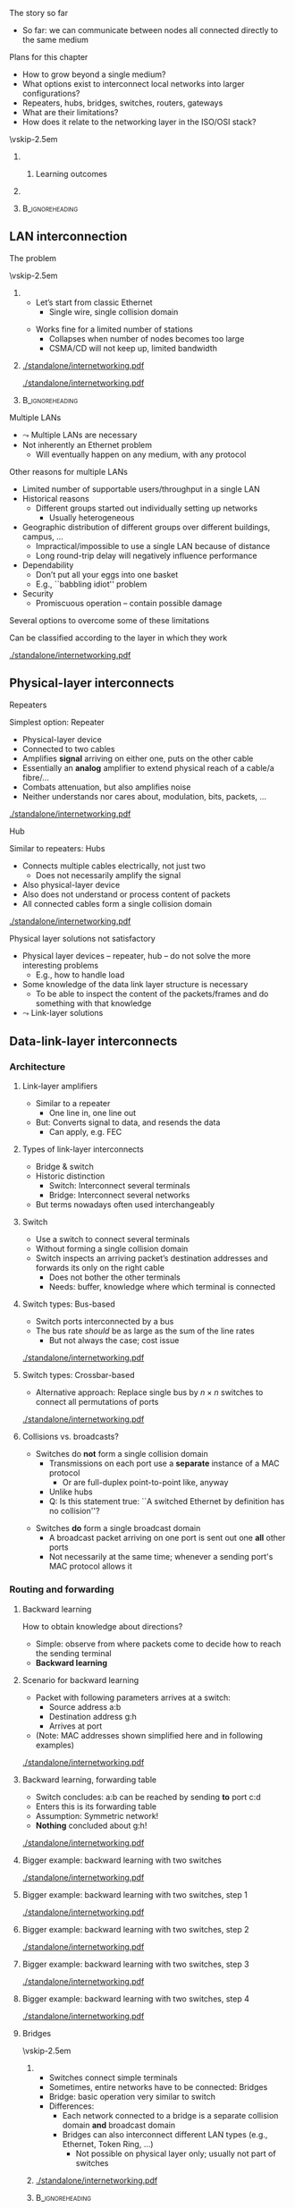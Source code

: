 \label{ch:inter}

\begin{frame}[title={bg=Hauptgebaeude_Tag}]
 \maketitle 
\end{frame}



**** The story so far  
- So far: we can communicate between nodes all connected directly to the same medium

**** Plans for this chapter 

- How to grow beyond a single medium? 
- What options exist to interconnect local networks into larger configurations?
- Repeaters, hubs, bridges, switches, routers, gateways
- What are their limitations?
- How does it relate to the networking layer in the ISO/OSI stack? 


\vskip-2.5em

*****                     
      :PROPERTIES:
      :BEAMER_env: block
      :BEAMER_col: 0.48
      :END:


****** Learning outcomes 

*****                    
      :PROPERTIES:
      :BEAMER_env: block
      :BEAMER_col: 0.48
      :END:   



*****                               :B_ignoreheading:
      :PROPERTIES:
      :BEAMER_env: ignoreheading
      :END:



** LAN interconnection

**** The problem

\vskip-2.5em

***** 
      :PROPERTIES:
      :BEAMER_env: block
      :BEAMER_col: 0.48
      :END:

- Let’s start from classic Ethernet
  - Single wire, single collision domain
\pause 
\vfill*
- Works fine for a limited number of stations
  - Collapses when number of nodes becomes too large
  - CSMA/CD will not keep up, limited bandwidth


***** 
      :PROPERTIES:
      :BEAMER_env: block
      :BEAMER_col: 0.48
      :END:   


\onslide<1->
#+caption: Small number of nodes / small load on a single collision domain are easy to handle, resulting in good performance
#+attr_latex: :width 0.95\textwidth :height 0.6\textheight :options keepaspectratio,page=\getpagerefnumber{page:inter:happy_ether}
#+NAME: fig:inter:happy_ether
[[./standalone/internetworking.pdf]]


\onslide<2->
#+caption: Adding nodes or loads to a single collision domains leads to overload and inacceptable performance
#+attr_latex: :width 0.95\textwidth :height 0.6\textheight :options keepaspectratio,page=\getpagerefnumber{page:inter:sad_ether}
#+NAME: fig:inter:sad_ether
[[./standalone/internetworking.pdf]]



*****                               :B_ignoreheading:
      :PROPERTIES:
      :BEAMER_env: ignoreheading
      :END:



**** Multiple LANs 
- $\leadsto$ Multiple LANs are necessary
- Not  inherently an Ethernet problem
  - Will eventually happen on any medium, with any protocol

**** Other reasons for multiple LANs
- Limited number of supportable users/throughput in a single LAN
- Historical reasons
  - Different groups started out individually setting up networks
    - Usually heterogeneous
- Geographic distribution of different groups over different buildings, campus, …
  - Impractical/impossible to use a single LAN because of distance
  - Long round-trip delay will negatively influence performance
- Dependability 
  - Don’t put all your eggs into one basket
  - E.g., ``babbling idiot'' problem
- Security
  - Promiscuous operation – contain possible damage

**** Several options to overcome some of these limitations
Can be classified according to the layer in which they work

#+caption: Terminology of interconnect devices at different layers
#+attr_latex: :width 0.95\textwidth :height 0.4\textheight :options keepaspectratio,page=\getpagerefnumber{page:inter:gateway_names}
#+NAME: fig:inter:gateway_names
[[./standalone/internetworking.pdf]]





** Physical-layer interconnects

**** Repeaters
Simplest option: Repeater
- Physical-layer device
- Connected to two cables
- Amplifies *signal* arriving on either one, puts on the other cable
- Essentially an *analog* amplifier to extend physical reach of a
  cable/a fibre/\dots 
- Combats attenuation, but also amplifies noise 
- Neither understands nor cares about, modulation, bits,  packets,
  \dots 

#+caption: Repeater to amplify a signal
#+attr_latex: :width 0.95\textwidth :height 0.6\textheight :options keepaspectratio,page=\getpagerefnumber{page:inter:repeater}
#+NAME: fig:inter:repeater
[[./standalone/internetworking.pdf]]




**** Hub
Similar to repeaters: Hubs
- Connects multiple cables electrically, not just two
  - Does not necessarily amplify the signal
- Also physical-layer device
- Also does not understand or process content of packets
- All connected cables form a single collision domain

#+caption: A hub as a phyiscal-layer device, forming a single collision domain
#+attr_latex: :width 0.95\textwidth :height 0.4\textheight :options keepaspectratio,page=\getpagerefnumber{page:inter:hub}
#+NAME: fig:inter:hub
[[./standalone/internetworking.pdf]]




**** Connector                                                     :noexport:

***** Ethernet etc.: RJ 45

https://commons.wikimedia.org/wiki/File:RJ45-Stecker-Netzwerk.jpg

Uwe Schwöbel 



**** Physical layer solutions not satisfactory
- Physical layer devices – repeater, hub – do not solve the more interesting problems
  - E.g., how to handle load
- Some knowledge of the data link layer structure is necessary
  - To be able to inspect the content of the packets/frames and do something with that knowledge
- $\leadsto$ Link-layer solutions


** Data-link-layer interconnects


*** Architecture 

\label{sec:inter:dll:architecture}

**** Link-layer amplifiers 

- Similar to a repeater
  - One line in, one line out 
- But: Converts signal to data, and resends the data
  - Can apply, e.g. \gls{FEC} 

**** Types of link-layer interconnects 


- Bridge & switch
- Historic distinction 
  - Switch: Interconnect several terminals
  - Bridge: Interconnect several networks
- But terms nowadays often used interchangeably 


**** Switch
- Use a switch to connect several terminals
- Without forming a single collision domain
- Switch inspects an arriving packet’s destination addresses and forwards its only on the right cable
  - Does not bother the other terminals
  - Needs: buffer, knowledge where which terminal is connected

**** Switch types: Bus-based 

- Switch ports interconnected by a bus
- The bus rate /should/ be as large as the sum of the line rates
  - But not always the case; cost issue 

#+caption: A bus-based switch
#+attr_latex: :width 0.95\textwidth :height 0.4\textheight :options keepaspectratio,page=\getpagerefnumber{page_inter:switch:busbased}
#+NAME: fig:page_inter:switch:busbased
[[./standalone/internetworking.pdf]]


**** Switch types: Crossbar-based

- Alternative approach: Replace single bus by $n \times n$ switches to
  connect all permutations of ports


#+caption: A crossbar-based switch
#+attr_latex: :width 0.95\textwidth :height 0.4\textheight :options keepaspectratio,page=\getpagerefnumber{page_inter:switch:crossbar_based}
#+NAME: fig:page_inter:switch:crossbar_based
[[./standalone/internetworking.pdf]]


**** Collisions vs. broadcasts? 

- Switches do *not* form a single collision domain
  - Transmissions on each port use a *separate* instance of a MAC
    protocol
    - Or are full-duplex point-to-point like, anyway
  - Unlike hubs
  - Q: Is this statement true: ``A switched Ethernet by definition has
    no collision''? 
\pause 
- Switches *do* form a single broadcast domain
  - A broadcast packet arriving on one port is sent out one *all* other
    ports
  - Not necessarily at the same time; whenever a sending port's MAC
    protocol allows it 


*** Routing and forwarding 

**** Backward learning 
How to obtain knowledge about directions?
- Simple: observe from where packets come to decide how to reach the sending terminal
- *Backward learning*



**** Scenario for backward learning
- Packet with following parameters arrives at a switch: 
  - Source address a:b
  - Destination address g:h
  - Arrives at port 
- (Note: MAC addresses shown simplified here and in following
  examples)

#+caption: Scenario for backward learning in a switch
#+attr_latex: :width 0.95\textwidth :height 0.4\textheight :options keepaspectratio,page=\getpagerefnumber{page:inter:backward:simple:before}
#+NAME: fig:inter:backward:simple:before
[[./standalone/internetworking.pdf]]


**** Backward learning, forwarding table  
- Switch concludes: a:b can be reached by sending *to* port c:d
- Enters this is its forwarding table
- Assumption: Symmetric network! 
- *Nothing* concluded about g:h! 

#+caption: Backward learning: reachability of a:b via port c:d has been determined and entered into forwarding table
#+attr_latex: :width 0.95\textwidth :height 0.4\textheight :options keepaspectratio,page=\getpagerefnumber{page:inter:backward:simple:after}
#+NAME: fig:inter:backward:simple:after
[[./standalone/internetworking.pdf]]

**** Bigger example: backward learning with two switches 

#+caption: Backward learning for two switches: Starting point
#+attr_latex: :width 0.95\textwidth :height 0.4\textheight :options keepaspectratio,page=\getpagerefnumber{page:inter:backward:two_switches:before}
#+NAME: fig:inter:backward:two_switches:before
[[./standalone/internetworking.pdf]]


**** Bigger example: backward learning with two switches, step 1

#+caption: Backward learning for two switches: Step 1
#+attr_latex: :width 0.95\textwidth :height 0.4\textheight :options keepaspectratio,page=\getpagerefnumber{page:inter:backward:two_switches:step1}
#+NAME: fig:inter:backward:two_switches:step1
[[./standalone/internetworking.pdf]]




**** Bigger example: backward learning with two switches, step 2

#+caption: Backward learning for two switches: Step 2
#+attr_latex: :width 0.95\textwidth :height 0.4\textheight :options keepaspectratio,page=\getpagerefnumber{page:inter:backward:two_switches:step2}
#+NAME: fig:inter:backward:two_switches:step2
[[./standalone/internetworking.pdf]]



**** Bigger example: backward learning with two switches, step 3

#+caption: Backward learning for two switches: Step 3
#+attr_latex: :width 0.95\textwidth :height 0.4\textheight :options keepaspectratio,page=\getpagerefnumber{page:inter:backward:two_switches:step3}
#+NAME: fig:inter:backward:two_switches:step3
[[./standalone/internetworking.pdf]]



**** Bigger example: backward learning with two switches, step 4

#+caption: Backward learning for two switches: Step 4
#+attr_latex: :width 0.95\textwidth :height 0.4\textheight :options keepaspectratio,page=\getpagerefnumber{page:inter:backward:two_switches:step4}
#+NAME: fig:inter:backward:two_switches:step4
[[./standalone/internetworking.pdf]]




**** Bridges

\vskip-2.5em

***** 
      :PROPERTIES:
      :BEAMER_env: block
      :BEAMER_col: 0.58
      :END:



- Switches connect simple terminals
- Sometimes, entire networks have to be connected: Bridges
- Bridge: basic operation very similar to switch 
- Differences: 
  - Each network connected to a bridge is a separate collision domain
    *and* broadcast domain 
  - Bridges can also interconnect different LAN types (e.g., Ethernet,
    Token Ring, \dots)
    - Not possible on physical layer only; usually not part of switches


***** 
      :PROPERTIES:
      :BEAMER_env: block
      :BEAMER_col: 0.38
      :END:   


#+caption: Bridge connecting two networks
#+attr_latex: :width 0.95\textwidth :height 0.6\textheight :options keepaspectratio,page=\getpagerefnumber{page:inter:bridge}
#+NAME: fig:inter:bridge
[[./standalone/internetworking.pdf]]


*****                               :B_ignoreheading:
      :PROPERTIES:
      :BEAMER_env: ignoreheading
      :END:

**** Switches & bridges
- Typical combination: Bridge as ``just another terminal'' for a switch

#+caption: A bridge connecting two LANs, each realised by a switch. From switch perspective, bridge turns into a device with multiple MAC addresses.
#+attr_latex: :width 0.95\textwidth :height 0.5\textheight :options keepaspectratio,page=\getpagerefnumber{page:inter:bridge_switch}
#+NAME: fig:inter:bridge_switch
[[./standalone/internetworking.pdf]]

**** Two switches directly connected without a switch? 

#+caption: Directly connecting switches leads to similar results
#+attr_latex: :width 0.95\textwidth :height 0.5\textheight :options keepaspectratio,page=\getpagerefnumber{page:inter:two_switches}
#+NAME: fig:inter:two_switches
[[./standalone/internetworking.pdf]]



**** Forwarding and backwarding learning in complex example

#+caption: Complex example for backward learning and flooding, in combination of swtiches and brigdes with heterogeneous LAN technologies
#+attr_latex: :width 0.95\textwidth :height 0.5\textheight :options keepaspectratio,page=\getpagerefnumber{page:inter:complex:backwardlearning}
#+NAME: fig:inter:complex:backwardlearning
[[./standalone/internetworking.pdf]]


**** Backward learning in bridges                                  :noexport:
- Backward learning is trivial in a switch – how about a bridge?
- Example: A sends packet to E
- Suppose bridges B1 and B2 know where E is
- B2 will see A’s packet coming from LAN2
- Since B2 does not know about LAN1, B2 will assume A to be on LAN2
- Which is fine! B1 will forward any packet destined to A arriving at LAN2 to LAN1, so that works out nicely

**** Backward learning in bridges – bootstrapping                  :noexport:
- In previous example: how does bridge B2 know initially where node E is?
- Answer: It does NOT know
- Option 1: Manual configuration – not nice!
- Option 2: Do not care – simply forward the data everywhere for an unknown address
- Except to the network where it came from 
- Algorithm is thus: flood if not known, discard if known to be not necessary, forward specifically if destination is known



**** Convergence: Switch and bridge
- Traditionally, distinction between switch and bridge made sense
  - Key difference: *Bridges can interconnect heterogeneous networks* 
- Today: most devices contain both types of functionality
  - Terms be treated more or less interchangeably today 
  - Often more a marketing distinction than a technical one



*** Flooding 


**** Simplistic flooding  – problems 

- Previous ``backward learning by flooding'' is simple, but problematic
- Consider example topology with second switch (or bridge) for reliability

\begin{figure}[h]
  \centering
\begin{tikzpicture}

  \node [switch] at (2, 1)(sw1) {Switch 1};
  \node [right=0.1 of sw1.south] {c:d}; 
  \node [right=0.1cm of sw1.north] {e:f}; 
  \node [switch] at (6, 1)(sw2) {Switch 2}; 
  \node [left=0.1 of sw2.south] {g:h}; 
  \node [left=0.1cm of sw2.north] {j:k}; 
  \node [client,label=left:{a:b}] at (0, -2) (client) {};

  \coordinate (tmp1) at (-1,3); 
  \coordinate (tmp2) at (-1,-1.5);
  
  \draw (tmp1) -- ++(8,0); 
  \draw (tmp2) -- ++(8,0); 
 
  \draw (client.east) -- ++(0.5,0) to (\tikztostart |- tmp2); 
  \draw (sw1) edge (sw1 |- tmp1) edge (sw1 |- tmp2); 
  \draw (sw2) edge (sw2 |- tmp1) edge (sw2 |- tmp2); 

  \onslide<2,6>
  \node [draw, below left=1 and 0.1 of sw1.south]   (p) {Packet}; 
  \draw [->] (p) -- ++(0,0.5);

  \onslide<3,7>  
  \node [draw, above left=1 and 0.1 of sw1.south]   (p) {Packet}; 
  \draw [->] (p) -- ++(0,0.5);
  \onslide<3->  
  \node [left=1.35 of sw1] {
    \small
    \begin{tabular}{ll}
      \toprule
      Dest. & Out \\
            % & port \\
      \midrule
      a:b & c:d \\
      \bottomrule 
    \end{tabular}
  };


  \onslide<4,8>  
  \node [draw, above right=1 and 0.1 of sw2.south]   (p) {Packet}; 
  \draw [->] (p) -- ++(0,-0.5);
  
  \onslide<5,9>  
  \node [draw, below right=1 and 0.1 of sw2.south]   (p) {Packet}; 
  \draw [->] (p) -- ++(0,-0.5);
  \onslide<5->  
  \node [right=1.35 of sw2] {
    \small
    \begin{tabular}{ll}
      \toprule
      Dest. & Out \\
            % & port \\
      \midrule
      a:b & j:k \\
      \bottomrule 
    \end{tabular}
  };

  
\end{tikzpicture}
  \caption[Packet loops caused by backward learning]{Simplistic backward learning causes packets to circle indefinitely in topologies with loops; packet destination address does not matter}
\label{fig:inter:packet_loop}
\end{figure}


**** Solution 1: Somehow restrict flooding
- Unrestricted, brute-force flooding evidently fails
- Avoid packet looping indefinitely by remembering which packets have already been forwarded 
  - If already seen and forwarded a packet, simply drop it
- Requires: State & uniqueness
  - Switches/bridges have to remember which packets have passed through 
  - Packets must be uniquely identifiable – at least *source,
    destination, and sequence number* are necessary to distinguish
    packets 

**** Solution 1: Restricted flooding only for control 
- $\leadsto$ Big overhead! 
  - Especially state is a problem, as is time to search this amount of state 
  - Usually not used for *data* packets 
- Sometimes, necessary for control packets
  - E.g., topology discovery, distributing link information, \dots 

**** Solution 2: Spanning trees
- Packet loops are caused by cycles in the graph defined by the bridges
  - Think of bridges as edges, LANs as nodes in this graph
  - Redundant bridges form loops in this graph
- Idea: Turn this into a loop-free, acyclic graph
\pause 
- Simplest approach: Compute a spanning tree on this LAN-bridge graph
  - Simple, self-configured, no manual intervention
  - But not optimal: actual capacity of installed bridges might not be fully exploited
  - Buzzword: IEEE 802.1dIEEE 802.1w
- Not further explored here 


**** Spanning tree of bridges                                      :noexport:
**** Spanning trees: Bridges as edges in graph                     :noexport:
**** Rapid Spanning Tree Protocol (RSTP)                           :noexport:


**** Addresses in packet?                                          :noexport:
- Suppose we send a packet from A to H
- Which addresses (source, destination) are in the packet when it 
- Arrives or leaves at B1, B2?
- Why is that the case? Because we are in a single LAN  


** Higher-layer interconnects


**** Routers and addresses 
- All devices so far either ignored addresses (repeaters, hubs) or worked on MAC-layer addresses (switches, bridges)
- For interconnection outside a single LAN/connection of LAN, these simple addresses are insufficient
- Main issue: ``flat'', unstructured addresses do not scale 
  - E.g., In spanning tree, there is an entry for every device’s designated output port!
  - $\leadsto$ Need more sophisticated addressing structure and devices that operate on it
- $\leadsto$ Routers and routing!
  - Structurally, very similar and very different to switches 
  - Treated in the Chapter \ref{ch:network}

**** Gateways
- If even routers will not do, higher-layer interconnection is necessary: Gateways
- Work at transport level and upwards
  - E.g., application gateways transforming between HTML $\leftrightarrow$ WML or HTTP $\leftrightarrow$ WAP
  - E.g., transcoding gateways for media content

** VLAN operation

**** Further topic in LAN/LAN interconnection: virtual LANs 
- Problem: LANs/switches are geared towards *physical* proximity of devices
- But: LANs should respect *logical* proximity
  - E.g., connect devices of working groups together, irrespective where they happen to be located
  - E.g., limit broadcasts to devices that should receive them 


**** Virtual LANs: Basic idea 


\vskip-2.5em

***** 
      :PROPERTIES:
      :BEAMER_env: block
      :BEAMER_col: 0.48
      :END:

- Idea: put a *virtual LAN* on top of an existing physical LAN
- Switches (or bridges) need configuration tables which port belongs to which VLAN(s)
  - Only forward packets to ports of correct VLAN
  - In particular, limit broadcasts to color of originating interface 


***** 
      :PROPERTIES:
      :BEAMER_env: block
      :BEAMER_col: 0.48
      :END:   

#+caption: Basic idea of VLANs: Use colors to express membership of devices/interfaces in a specific VLAN
#+attr_latex: :width 0.95\textwidth :height 0.6\textheight :options keepaspectratio,page=\getpagerefnumber{page:inter:vlan}
#+NAME: fig:inter:vlan
[[./standalone/internetworking.pdf]]



*****                               :B_ignoreheading:
      :PROPERTIES:
      :BEAMER_env: ignoreheading
      :END:


**** VLAN operation, using legacy packets  
- Basic assumption: no change to packet format is allowed
  - Legacy operation! 100s of millions of cars, switches deployed
    (ca. 1995)
- VLAN-capable switch knows: 
  - Which VLANs exist on which ports
  - VLAN of incoming packet, determined by, e.g.: 
    - Fixed port $\leadsto$  VLAN mapping 
    - MAC address $\leadsto$ VLAN mapping
    - IP address $\leadsto$ VLAN mapping
  - But: layer violation!!! 

\pause 
- Forwarding: 
  - Broadcasts: only on ports that carry the packet’s VLAN 
  - Unicast: Use VLAN-specific forwarding table 
- Effectively, one forwarding table per VLAN 

**** VLAN operation with changes to packet : IEEE 802.1q 

- 802.1q header inserted, remove by first, last 802.1q-capable switch
  - Signaled via a length larger than previously allowed
  - Should never be seen by a non-802.1q capable device 
- Maximum frame length extended! 

***** IEEE 802.1q packet format 

#+caption: Legacy IEEE 802.3 header
#+attr_latex: :width 0.95\textwidth :height 0.6\textheight :options keepaspectratio,page=\getpagerefnumber{page:inter:8023_header}
#+NAME: fig:inter:8023_header
[[./standalone/internetworking.pdf]]


#+caption: IEEE 802.1q header with extension for VLAN identifieers (12 bits for color)
#+attr_latex: :width 0.95\textwidth :height 0.6\textheight :options keepaspectratio,page=\getpagerefnumber{page:inter:8021q_header}
#+NAME: fig:inter:8021q_header
[[./standalone/internetworking.pdf]]




**** IEEE 802.11q – discussion 
- It changed the Ethernet header!!! 
  - Big legacy issue at the time (ca. 1995)
  - Compatibility with existing cards? Who generates header? Maximum frame size exceeded when inserting new field? \dots? 
- Observation: End machines do not really use the VLAN fields, only switches/bridges 
  - VLAN tags not needed on links between end hosts and switch 
  - Can be inserted by first switch, removed by last one, if necessary
  - And here, use one of the three options from previous slide 

** Conclusion 
**** Conclusion
- Single LANs are insufficient to provide communication for all but the simplest installations
- Interconnection of LANs necessary
  - Interconnect on purely physical layer: Repeater, hub
  - Interconnect on data link layer: Bridges, switches
  - Interconnect on network layer: Router
  - Interconnect on higher layer: Gateway
- Problems
  - E.g., redundant bridges can cause traffic floods; need spanning tree algorithm
  - Simple addresses do not scale; need routers

